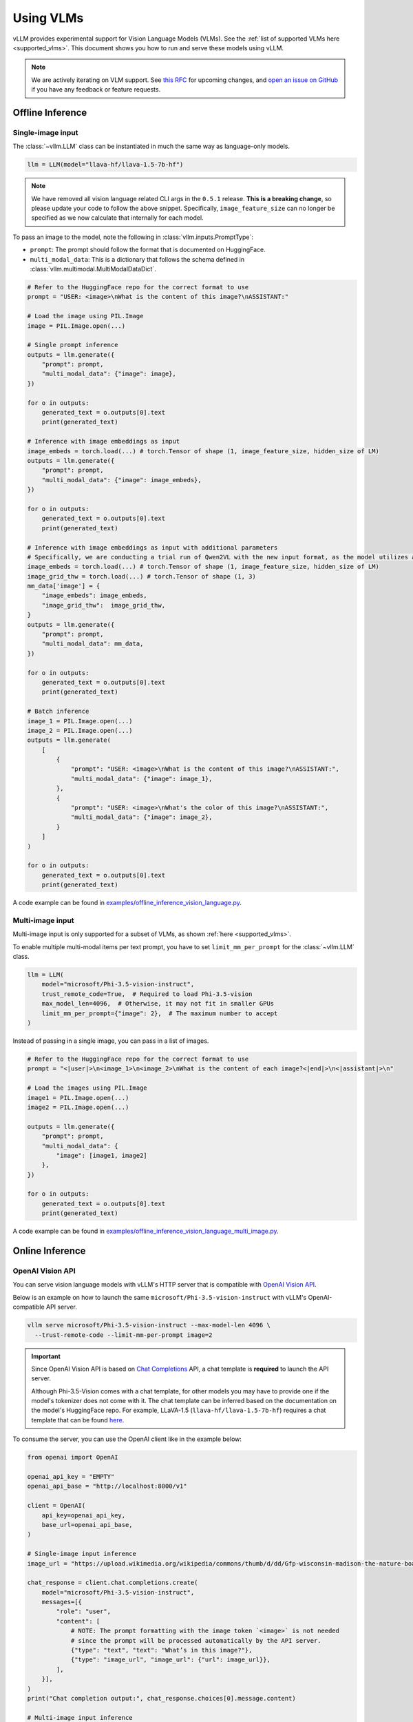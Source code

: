 .. _vlm:

Using VLMs
==========

vLLM provides experimental support for Vision Language Models (VLMs). See the :ref:`list of supported VLMs here <supported_vlms>`.
This document shows you how to run and serve these models using vLLM.

.. note::
    We are actively iterating on VLM support. See `this RFC <https://github.com/vllm-project/vllm/issues/4194>`_ for upcoming changes,
    and `open an issue on GitHub <https://github.com/vllm-project/vllm/issues/new/choose>`_ if you have any feedback or feature requests.

Offline Inference
-----------------

Single-image input
^^^^^^^^^^^^^^^^^^

The :class:`~vllm.LLM` class can be instantiated in much the same way as language-only models.

.. code-block:: python

    llm = LLM(model="llava-hf/llava-1.5-7b-hf")

.. note::
    We have removed all vision language related CLI args in the ``0.5.1`` release. **This is a breaking change**, so please update your code to follow
    the above snippet. Specifically, ``image_feature_size`` can no longer be specified as we now calculate that internally for each model.

To pass an image to the model, note the following in :class:`vllm.inputs.PromptType`:

* ``prompt``: The prompt should follow the format that is documented on HuggingFace.
* ``multi_modal_data``: This is a dictionary that follows the schema defined in :class:`vllm.multimodal.MultiModalDataDict`. 

.. code-block:: python

    # Refer to the HuggingFace repo for the correct format to use
    prompt = "USER: <image>\nWhat is the content of this image?\nASSISTANT:"

    # Load the image using PIL.Image
    image = PIL.Image.open(...)
    
    # Single prompt inference
    outputs = llm.generate({
        "prompt": prompt,
        "multi_modal_data": {"image": image},
    })

    for o in outputs:
        generated_text = o.outputs[0].text
        print(generated_text)

    # Inference with image embeddings as input
    image_embeds = torch.load(...) # torch.Tensor of shape (1, image_feature_size, hidden_size of LM)
    outputs = llm.generate({
        "prompt": prompt,
        "multi_modal_data": {"image": image_embeds},
    })

    for o in outputs:
        generated_text = o.outputs[0].text
        print(generated_text)

    # Inference with image embeddings as input with additional parameters
    # Specifically, we are conducting a trial run of Qwen2VL with the new input format, as the model utilizes additional parameters for calculating positional encoding.
    image_embeds = torch.load(...) # torch.Tensor of shape (1, image_feature_size, hidden_size of LM)
    image_grid_thw = torch.load(...) # torch.Tensor of shape (1, 3)
    mm_data['image'] = {
        "image_embeds": image_embeds,
        "image_grid_thw":  image_grid_thw,
    }
    outputs = llm.generate({
        "prompt": prompt,
        "multi_modal_data": mm_data,
    })
    
    for o in outputs:
        generated_text = o.outputs[0].text
        print(generated_text)

    # Batch inference
    image_1 = PIL.Image.open(...)
    image_2 = PIL.Image.open(...)
    outputs = llm.generate(
        [
            {
                "prompt": "USER: <image>\nWhat is the content of this image?\nASSISTANT:",
                "multi_modal_data": {"image": image_1},
            },
            {
                "prompt": "USER: <image>\nWhat's the color of this image?\nASSISTANT:",
                "multi_modal_data": {"image": image_2},
            }
        ]
    )

    for o in outputs:
        generated_text = o.outputs[0].text
        print(generated_text)

A code example can be found in `examples/offline_inference_vision_language.py <https://github.com/vllm-project/vllm/blob/main/examples/offline_inference_vision_language.py>`_.

Multi-image input
^^^^^^^^^^^^^^^^^

Multi-image input is only supported for a subset of VLMs, as shown :ref:`here <supported_vlms>`.

To enable multiple multi-modal items per text prompt, you have to set ``limit_mm_per_prompt`` for the :class:`~vllm.LLM` class.

.. code-block:: python

    llm = LLM(
        model="microsoft/Phi-3.5-vision-instruct",
        trust_remote_code=True,  # Required to load Phi-3.5-vision
        max_model_len=4096,  # Otherwise, it may not fit in smaller GPUs
        limit_mm_per_prompt={"image": 2},  # The maximum number to accept
    )

Instead of passing in a single image, you can pass in a list of images.

.. code-block:: python

    # Refer to the HuggingFace repo for the correct format to use
    prompt = "<|user|>\n<image_1>\n<image_2>\nWhat is the content of each image?<|end|>\n<|assistant|>\n"

    # Load the images using PIL.Image
    image1 = PIL.Image.open(...)
    image2 = PIL.Image.open(...)

    outputs = llm.generate({
        "prompt": prompt,
        "multi_modal_data": {
            "image": [image1, image2]
        },
    })

    for o in outputs:
        generated_text = o.outputs[0].text
        print(generated_text)

A code example can be found in `examples/offline_inference_vision_language_multi_image.py <https://github.com/vllm-project/vllm/blob/main/examples/offline_inference_vision_language_multi_image.py>`_.

Online Inference
----------------

OpenAI Vision API
^^^^^^^^^^^^^^^^^

You can serve vision language models with vLLM's HTTP server that is compatible with `OpenAI Vision API <https://platform.openai.com/docs/guides/vision>`_.

Below is an example on how to launch the same ``microsoft/Phi-3.5-vision-instruct`` with vLLM's OpenAI-compatible API server.

.. code-block:: bash

    vllm serve microsoft/Phi-3.5-vision-instruct --max-model-len 4096 \
      --trust-remote-code --limit-mm-per-prompt image=2

.. important::
    Since OpenAI Vision API is based on `Chat Completions <https://platform.openai.com/docs/api-reference/chat>`_ API,
    a chat template is **required** to launch the API server.

    Although Phi-3.5-Vision comes with a chat template, for other models you may have to provide one if the model's tokenizer does not come with it.
    The chat template can be inferred based on the documentation on the model's HuggingFace repo.
    For example, LLaVA-1.5 (``llava-hf/llava-1.5-7b-hf``) requires a chat template that can be found `here <https://github.com/vllm-project/vllm/blob/main/examples/template_llava.jinja>`_.

To consume the server, you can use the OpenAI client like in the example below:

.. code-block:: python

    from openai import OpenAI

    openai_api_key = "EMPTY"
    openai_api_base = "http://localhost:8000/v1"

    client = OpenAI(
        api_key=openai_api_key,
        base_url=openai_api_base,
    )

    # Single-image input inference
    image_url = "https://upload.wikimedia.org/wikipedia/commons/thumb/d/dd/Gfp-wisconsin-madison-the-nature-boardwalk.jpg/2560px-Gfp-wisconsin-madison-the-nature-boardwalk.jpg"

    chat_response = client.chat.completions.create(
        model="microsoft/Phi-3.5-vision-instruct",
        messages=[{
            "role": "user",
            "content": [
                # NOTE: The prompt formatting with the image token `<image>` is not needed
                # since the prompt will be processed automatically by the API server.
                {"type": "text", "text": "What’s in this image?"},
                {"type": "image_url", "image_url": {"url": image_url}},
            ],
        }],
    )
    print("Chat completion output:", chat_response.choices[0].message.content)

    # Multi-image input inference
    image_url_duck = "https://upload.wikimedia.org/wikipedia/commons/d/da/2015_Kaczka_krzy%C5%BCowka_w_wodzie_%28samiec%29.jpg"
    image_url_lion = "https://upload.wikimedia.org/wikipedia/commons/7/77/002_The_lion_king_Snyggve_in_the_Serengeti_National_Park_Photo_by_Giles_Laurent.jpg"

    chat_response = client.chat.completions.create(
        model="microsoft/Phi-3.5-vision-instruct",
        messages=[{
            "role": "user",
            "content": [
                {"type": "text", "text": "What are the animals in these images?"},
                {"type": "image_url", "image_url": {"url": image_url_duck}},
                {"type": "image_url", "image_url": {"url": image_url_lion}},
            ],
        }],
    )
    print("Chat completion output:", chat_response.choices[0].message.content)


A full code example can be found in `examples/openai_vision_api_client.py <https://github.com/vllm-project/vllm/blob/main/examples/openai_vision_api_client.py>`_.

.. note::

    By default, the timeout for fetching images through http url is ``5`` seconds. You can override this by setting the environment variable:

    .. code-block:: shell

        export VLLM_IMAGE_FETCH_TIMEOUT=<timeout>

.. note::
    There is no need to format the prompt in the API request since it will be handled by the server.
